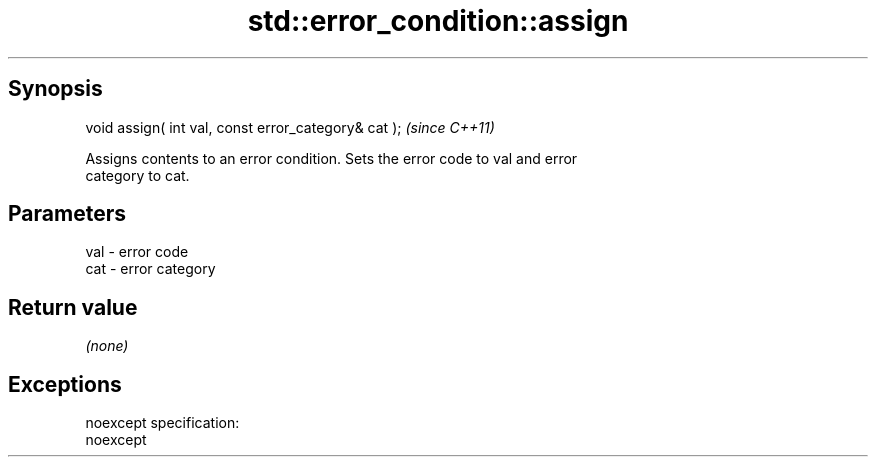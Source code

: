 .TH std::error_condition::assign 3 "Apr 19 2014" "1.0.0" "C++ Standard Libary"
.SH Synopsis
   void assign( int val, const error_category& cat );  \fI(since C++11)\fP

   Assigns contents to an error condition. Sets the error code to val and error
   category to cat.

.SH Parameters

   val - error code
   cat - error category

.SH Return value

   \fI(none)\fP

.SH Exceptions

   noexcept specification:  
   noexcept
     
